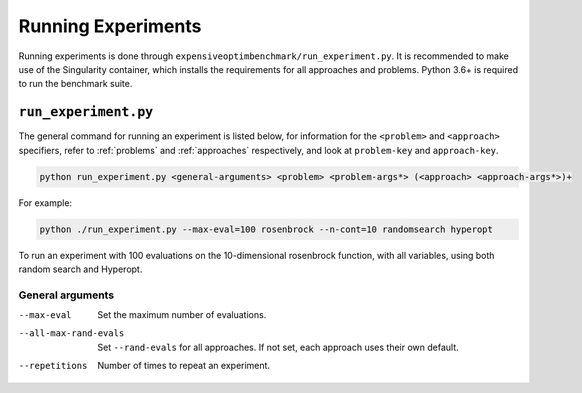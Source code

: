 Running Experiments
===================

Running experiments is done through ``expensiveoptimbenchmark/run_experiment.py``. It is recommended to make use of the Singularity container, which installs the requirements for all approaches and problems. Python 3.6+ is required to run the benchmark suite.

``run_experiment.py``
---------------------

The general command for running an experiment is listed below, for information for the ``<problem>`` and ``<approach>`` specifiers, refer to :ref:`problems` and :ref:`approaches` respectively, and look at ``problem-key`` and ``approach-key``. 

.. code-block:: shell

    python run_experiment.py <general-arguments> <problem> <problem-args*> (<approach> <approach-args*>)+

For example:

.. code-block:: shell

    python ./run_experiment.py --max-eval=100 rosenbrock --n-cont=10 randomsearch hyperopt

To run an experiment with 100 evaluations on the 10-dimensional rosenbrock function, with all variables, using both random search and Hyperopt.

General arguments
#################

--max-eval   Set the maximum number of evaluations.
--all-max-rand-evals   Set ``--rand-evals`` for all approaches. If not set, each approach uses their own default.
--repetitions   Number of times to repeat an experiment.
